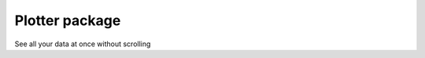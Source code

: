 ===================
Plotter package
===================

See all your data at once without scrolling

